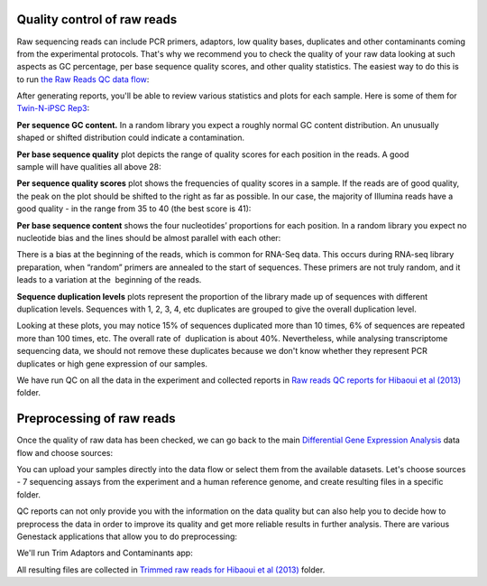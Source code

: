 Quality control of raw reads
****************************

Raw sequencing reads can include PCR primers, adaptors, low quality bases,
duplicates and other contaminants coming from the experimental protocols.
That's why we recommend you to check the quality of your raw data looking at
such aspects as GC percentage, per base sequence quality scores, and other
quality statistics. The easiest way to do this is to run `the Raw Reads QC
data flow <Raw-Reads-data-flow_>`__:

.. _Raw-Reads-data-flow:
    https://platform.genestack.org/endpoint/application/run/genestack/dataflowrunner?a=GSF969011&action=createFromSources
.. youtube:: https://www.youtube.com/watch?v=cWQa1EET9F4

After generating reports, you'll be able to review various statistics
and plots for each sample. Here is some of them for `Twin-N-iPSC Rep3
<FQ-report_>`__:

.. _FQ-report:
    https://platform.genestack.org/endpoint/application/run/genestack/fastqc-report?a=GSF968986&action=viewFile

**Per sequence GC content.** In a random library you expect a roughly normal
GC content distribution. An unusually shaped or shifted distribution could
indicate a contamination.

|DGE_per_seq_GC_cont|

**Per base sequence quality** plot depicts the range of quality scores for
each position in the reads. A good sample will have qualities all above 28:

|DGE_per_base_s|

**Per sequence quality scores** plot shows the frequencies of quality scores
in a sample. If the reads are of good quality, the peak on the plot should be
shifted to the right as far as possible. In our case, the majority of
Illumina reads have a good quality - in the range from 35 to 40 (the best
score is 41):

|DGE_per_seq_quality_sco|

**Per base sequence content** shows the four nucleotides’ proportions for
each position. In a random library you expect no nucleotide bias and the
lines should be almost parallel with each other:

|DGE_per_base_seq_cont|

There is a bias at the beginning of the reads, which is common for RNA-Seq
data. This occurs during RNA-seq library preparation, when “random” primers
are annealed to the start of sequences. These primers are not truly random,
and it leads to a variation at the  beginning of the reads.

**Sequence duplication levels** plots represent the proportion of the library
made up of sequences with different duplication levels. Sequences with 1, 2,
3, 4, etc duplicates are grouped to give the overall duplication level.

|DGE_seq_dupl_lev|

Looking at these plots, you may notice 15% of sequences duplicated more than
10 times, 6% of sequences are repeated more than 100 times, etc. The overall
rate of  duplication is about 40%. Nevertheless, while analysing
transcriptome sequencing data, we should not remove these duplicates because
we don't know whether they represent PCR duplicates or high gene expression
of our samples.

We have run QC on all the data in the experiment and collected reports in `Raw
reads QC reports for Hibaoui et al (2013) <Raw-QC-folder_>`__ folder.

.. _Raw-QC-folder:
    https://platform.genestack.org/endpoint/application/run/genestack/filebrowser?a=GSF000383&action=viewFile

Preprocessing of raw reads
**************************

Once the quality of raw data has been checked, we can go back to the main
`Differential Gene Expression Analysis <DGE-analysis-df>`__ data flow and
choose sources:

.. _DGE-analysis-df:
    https://platform.genestack.org/endpoint/application/run/genestack/dataflowrunner?a=GSF968176&action=createFromSources

|DGE_data_flow_first_step|

You can upload your samples directly into the data flow or select them from
the available datasets. Let's choose sources - 7 sequencing assays from the
experiment and a human reference genome, and create resulting files in a
specific folder.

QC reports can not only provide you with the information on the data
quality but can also help you to decide how to preprocess the data in order
to improve its quality and get more reliable results in further analysis.
There are various Genestack applications that allow you to do preprocessing:

|DGE_preprocess_apps|

We'll run Trim Adaptors and Contaminants app:

|DGE_trim_ad|

All resulting files are collected in `Trimmed raw reads for Hibaoui et al
(2013) <Trimmed-folder_>`__ folder.

.. _Trimmed-folder:
    https://platform.genestack.org/endpoint/application/run/genestack/filebrowser?a=GSF967714&action=viewFile

.. |DGE_per_seq_GC_cont| image:: images/DGE_per_seq_GC_cont.png
.. |DGE_per_base_s| image:: images/DGE_per_base_s.png
.. |DGE_per_seq_quality_sco| image:: images/DGE_per_seq_quality_sco.png
.. |DGE_per_base_seq_cont| image:: images/DGE_per_base_seq_cont.png
.. |DGE_seq_dupl_lev| image:: images/DGE_seq_dupl_lev.png
.. |DGE_data_flow_first_step| image:: images/DGE_data_flow_first_step.png
.. |DGE_preprocess_apps| image:: images/DGE_preprocess_apps.png
.. |DGE_trim_ad| image:: images/DGE_trim_ad.png
